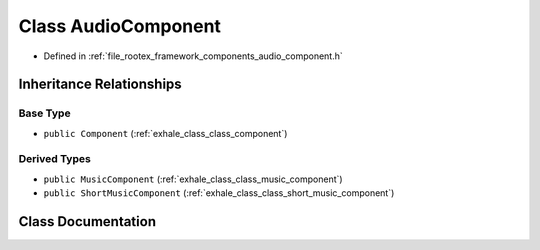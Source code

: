 .. _exhale_class_class_audio_component:

Class AudioComponent
====================

- Defined in :ref:`file_rootex_framework_components_audio_component.h`


Inheritance Relationships
-------------------------

Base Type
*********

- ``public Component`` (:ref:`exhale_class_class_component`)


Derived Types
*************

- ``public MusicComponent`` (:ref:`exhale_class_class_music_component`)
- ``public ShortMusicComponent`` (:ref:`exhale_class_class_short_music_component`)


Class Documentation
-------------------


.. doxygenclass:: AudioComponent
   :members:
   :protected-members:
   :undoc-members: